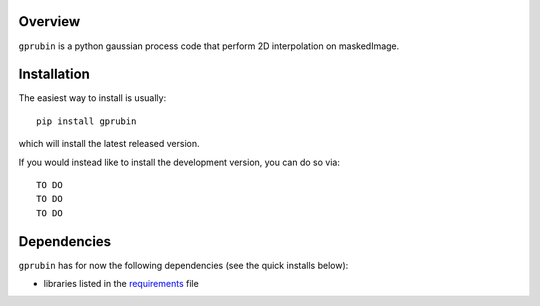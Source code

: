 
Overview
--------

``gprubin`` is a python gaussian process code that perform 2D interpolation on maskedImage. 


Installation
------------

The easiest way to install is usually::

  pip install gprubin

which will install the latest released version.

If you would instead like to install the development version, you can do so via::

  TO DO 
  TO DO
  TO DO


Dependencies
------------

``gprubin`` has for now the following dependencies (see the quick
installs below):

- libraries listed in the `requirements <requirements.txt>`_ file
